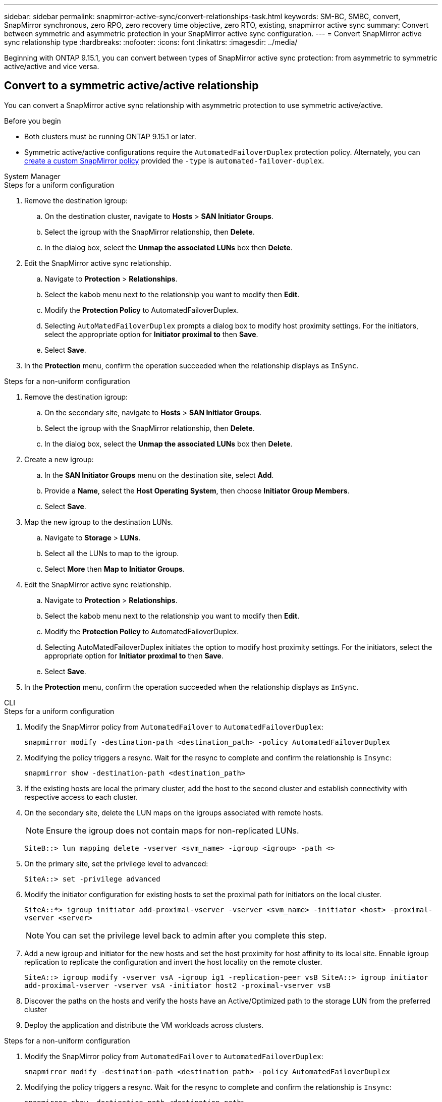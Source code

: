 ---
sidebar: sidebar
permalink: snapmirror-active-sync/convert-relationships-task.html 
keywords: SM-BC, SMBC, convert, SnapMirror synchronous, zero RPO, zero recovery time objective, zero RTO, existing, snapmirror active sync
summary: Convert between symmetric and asymmetric protection in your SnapMirror active sync configuration.
---
= Convert SnapMirror active sync relationship type 
:hardbreaks:
:nofooter:
:icons: font
:linkattrs:
:imagesdir: ../media/

[.lead]
Beginning with ONTAP 9.15.1, you can convert between types of SnapMirror active sync protection: from asymmetric to symmetric active/active and vice versa. 

== Convert to a symmetric active/active relationship

You can convert a SnapMirror active sync relationship with asymmetric protection to use symmetric active/active. 

.Before you begin 

* Both clusters must be running ONTAP 9.15.1 or later. 
* Symmetric active/active configurations require the `AutomatedFailoverDuplex` protection policy. Alternately, you can xref:../data-protection/create-custom-replication-policy-concept.html[create a custom SnapMirror policy] provided the `-type` is `automated-failover-duplex`.

[role="tabbed-block"]
====
.System Manager
--
.Steps for a uniform configuration 
. Remove the destination igroup:
.. On the destination cluster, navigate to **Hosts** > **SAN Initiator Groups**. 
.. Select the igroup with the SnapMirror relationship, then **Delete**.
.. In the dialog box, select the **Unmap the associated LUNs** box then **Delete**. 
. Edit the SnapMirror active sync relationship.
.. Navigate to **Protection** > **Relationships**. 
.. Select the kabob menu next to the relationship you want to modify then **Edit**. 
.. Modify the **Protection Policy** to AutomatedFailoverDuplex. 
.. Selecting `AutoMatedFailoverDuplex` prompts a dialog box to modify host proximity settings. For the initiators, select the appropriate option for **Initiator proximal to** then **Save**.
.. Select **Save**.
. In the **Protection** menu, confirm the operation succeeded when the relationship displays as `InSync`.


.Steps for a non-uniform configuration 
. Remove the destination igroup:
.. On the secondary site, navigate to **Hosts** > **SAN Initiator Groups**. 
.. Select the igroup with the SnapMirror relationship, then **Delete**.
.. In the dialog box, select the **Unmap the associated LUNs** box then **Delete**. 
. Create a new igroup:
.. In the **SAN Initiator Groups** menu on the destination site, select **Add**.
.. Provide a **Name**, select the **Host Operating System**, then choose **Initiator Group Members**.
.. Select **Save**.
. Map the new igroup to the destination LUNs. 
.. Navigate to **Storage** > **LUNs**.
.. Select all the LUNs to map to the igroup.
.. Select **More** then **Map to Initiator Groups**. 
. Edit the SnapMirror active sync relationship.
.. Navigate to **Protection** > **Relationships**. 
.. Select the kabob menu next to the relationship you want to modify then **Edit**. 
.. Modify the **Protection Policy** to AutomatedFailoverDuplex. 
.. Selecting AutoMatedFailoverDuplex initiates the option to modify host proximity settings. For the initiators, select the appropriate option for **Initiator proximal to** then **Save**.
.. Select **Save**.
. In the **Protection** menu, confirm the operation succeeded when the relationship displays as `InSync`. 
--

.CLI
--
.Steps for a uniform configuration 
. Modify the SnapMirror policy from `AutomatedFailover` to `AutomatedFailoverDuplex`:
+
`snapmirror modify -destination-path <destination_path> -policy AutomatedFailoverDuplex`
. Modifying the policy triggers a resync. Wait for the resync to complete and confirm the relationship is `Insync`:
+
`snapmirror show -destination-path <destination_path>`
. If the existing hosts are local the primary cluster, add the host to the second cluster and establish connectivity with respective access to each cluster. 
. On the secondary site, delete the LUN maps on the igroups associated with remote hosts.
+
[NOTE]
Ensure the igroup does not contain maps for non-replicated LUNs.
+
`SiteB::> lun mapping delete -vserver <svm_name> -igroup <igroup> -path <>`
. On the primary site, set the privilege level to advanced:
+
`SiteA::> set -privilege advanced`

. Modify the initiator configuration for existing hosts to set the proximal path for initiators on the local cluster.
+
`SiteA::*> igroup initiator add-proximal-vserver -vserver <svm_name> -initiator <host> -proximal-vserver <server>`
[NOTE]
You can set the privilege level back to admin after you complete this step.

. Add a new igroup and initiator for the new hosts and set the host proximity for host affinity to its local site. Ennable igroup replication to replicate the configuration and invert the host locality on the remote cluster. 
+
``
SiteA::> igroup modify -vserver vsA -igroup ig1 -replication-peer vsB
SiteA::> igroup initiator add-proximal-vserver -vserver vsA -initiator host2 -proximal-vserver vsB
``
. Discover the paths on the hosts and verify the hosts have an Active/Optimized path to the storage LUN from the preferred cluster
. Deploy the application and distribute the VM workloads across clusters.


.Steps for a non-uniform configuration
. Modify the SnapMirror policy from `AutomatedFailover` to `AutomatedFailoverDuplex`:
+
`snapmirror modify -destination-path <destination_path> -policy AutomatedFailoverDuplex`
. Modifying the policy triggers a resync. Wait for the resync to complete and confirm the relationship is `Insync`:
+
`snapmirror show -destination-path <destination_path>`
. If the existing hosts are local to the primary cluster, add the host to the second cluster and establish connectivity with respective access to each cluster. 

. On the secondary site, add a new igroup and initiator for the new hosts and set the host proximity for host affinity to its local site. Map the LUNs to the igroup. 
+
``
SiteB::> igroup create -vserver <svm_name> -igroup <igroup>
SiteB::> igroup add -vserver <svm_name> -igroup  <igroup> -initiator <host_name>
SiteB::> lun mapping create -igroup  <igroup> -path <path_name>
``
. Discover the paths on the hosts and verify the hosts have an Active/Optimized path to the storage LUN from the preferred cluster
. Deploy the application and distribute the VM workloads across clusters.
--
====

== Convert from symmetric active/active to an asymmetric relationship 

If you've configured symmetric active/active protection, you can convert the relationship to asymmetric protection using the ONTAP CLI. 

.Steps
. Move all the VM workloads to the host local to the source cluster.
. Remove the igroup configuration for the hosts not managing the VM instances then modify the igroup configuration to terminate igroup replication.
+
`igroup modify -vserver <svm_name> -igroup <igroup> -replication-peer -`
. On the secondary site, unmap the LUNs. 
+
`SiteB::> lun mapping delete -vserver <svm_name> -igroup <igroup> -path <>`
. On the secondary site, delete the symmetric active/active relationship.
+
`SiteB::> snapmirror delete -destination-path <destination_path>`
. On the primary site, release the symmetric active/active relationship.
 `SiteA::> snapmirror release -destination-path <destination_path> -relationship-info-only true`
. From the secondary site, create a relationship to the same set of volumes with the `AutomatedFailover` policy to resynchronize the relationship.
+
``
SiteB::> snapmirror create -source-path <source_path> -destination-path <destination_path> -cg-item-mappings <source:@destination> -policy AutomatedFailover
SiteB::> snapmirror resync -destination-path vs1:/cg/cg1_dst -policy <policy_type>
``
+
[NOTE]
The consistency group on the secondary site needs link:../consistency-groups/delete-task.html[to be deleted] before recreating the relationship. The destination volumes link:https://kb.netapp.com/onprem/ontap/dp/SnapMirror/How_to_change_a_volume_type_from_RW_to_DP[must be converted to type DP^]. To convert the volumes to DP, perform the `snapmirror resync` command with a non-`AutomatedFailover` policy: `MirrorAndVault`, `MirrorAllSnapshots`, or `Sync`. 
. Confirm the relationship Mirror State is `Snapmirrored` the Relationship Status is `Insync`.
+
`snapmirror show -destination-path _destination_path_`
. Re-discover the paths from the host.


// 2024-Feb-18, issue# 1463
// 2025 7 Jan, CONTAP-287101, ontap-issues #1451
// 6 may 2024, ontapdoc-1478
//BURTs 1443418 & 1443978, 9 Dec 2021